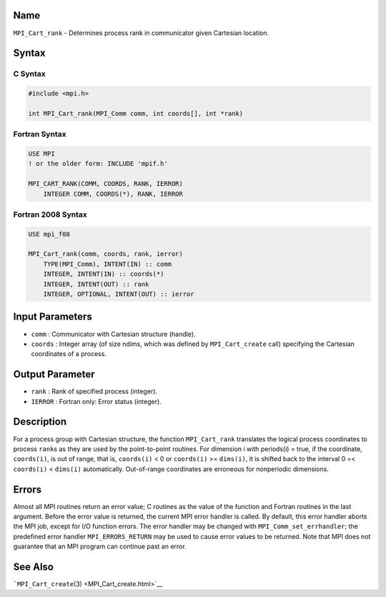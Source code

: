Name
====

``MPI_Cart_rank`` - Determines process rank in communicator given
Cartesian location.

Syntax
======

C Syntax
--------

.. code:: c

   #include <mpi.h>

   int MPI_Cart_rank(MPI_Comm comm, int coords[], int *rank)

Fortran Syntax
--------------

.. code:: fortran

   USE MPI
   ! or the older form: INCLUDE 'mpif.h'

   MPI_CART_RANK(COMM, COORDS, RANK, IERROR)
       INTEGER COMM, COORDS(*), RANK, IERROR

Fortran 2008 Syntax
-------------------

.. code:: fortran

   USE mpi_f08

   MPI_Cart_rank(comm, coords, rank, ierror)
       TYPE(MPI_Comm), INTENT(IN) :: comm
       INTEGER, INTENT(IN) :: coords(*)
       INTEGER, INTENT(OUT) :: rank
       INTEGER, OPTIONAL, INTENT(OUT) :: ierror

Input Parameters
================

-  ``comm`` : Communicator with Cartesian structure (handle).
-  ``coords`` : Integer array (of size ndims, which was defined by
   ``MPI_Cart_create`` call) specifying the Cartesian coordinates of a
   process.

Output Parameter
================

-  ``rank`` : Rank of specified process (integer).
-  ``IERROR`` : Fortran only: Error status (integer).

Description
===========

For a process group with Cartesian structure, the function
``MPI_Cart_rank`` translates the logical process coordinates to process
``rank``\ s as they are used by the point-to-point routines. For
dimension i with periods(i) = true, if the coordinate, ``coords(i)``, is
out of range, that is, ``coords(i)`` < 0 or ``coords(i)`` >=
``dims(i)``, it is shifted back to the interval 0 =< ``coords(i)`` <
``dims(i)`` automatically. Out-of-range coordinates are erroneous for
nonperiodic dimensions.

Errors
======

Almost all MPI routines return an error value; C routines as the value
of the function and Fortran routines in the last argument. Before the
error value is returned, the current MPI error handler is called. By
default, this error handler aborts the MPI job, except for I/O function
errors. The error handler may be changed with
``MPI_Comm_set_errhandler``; the predefined error handler
``MPI_ERRORS_RETURN`` may be used to cause error values to be returned.
Note that MPI does not guarantee that an MPI program can continue past
an error.

See Also
========

```MPI_Cart_create``\ (3) <MPI_Cart_create.html>`__
